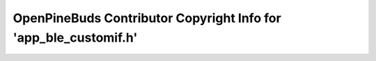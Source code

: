 =================================================================
OpenPineBuds Contributor Copyright Info for 'app_ble_customif.h'
=================================================================

